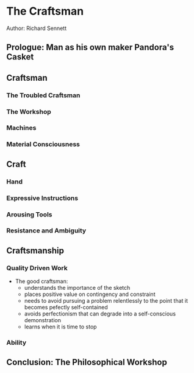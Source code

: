 * The Craftsman
Author: Richard Sennett

** Prologue: Man as his own maker Pandora's Casket

** Craftsman

*** The Troubled Craftsman

*** The Workshop

*** Machines

*** Material Consciousness


** Craft

*** Hand

*** Expressive Instructions

*** Arousing Tools

*** Resistance and Ambiguity

** Craftsmanship

*** Quality Driven Work
  - The good craftsman:
		- understands the importance of the sketch
		- places positive value on contingency and constraint
		- needs to avoid pursuing a problem  relentlessly to the point  that it becomes pefectly self-contained
		- avoids perfectionism that can degrade into a self-conscious demonstration
		- learns when it is time to stop

*** Ability

** Conclusion: The Philosophical Workshop
